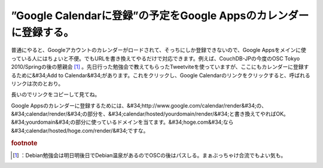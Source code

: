 ﻿”Google Calendarに登録”の予定をGoogle Appsのカレンダーに登録する。
##############################################################################################


普通にやると、Googleアカウントのカレンダーがロードされて、そっちにしか登録できないので、Google Appsをメインに使っている人にはちょいと不便。でもURLを書き換えてやるだけで対応できます。例えば、CouchDB-JPの今度のOSC Tokyo 2010/Springの後の懇親会 [#]_ 。先日行った勉強会で教えてもらったTweetviteを使っていますが、ここにもカレンダーに登録するために&#34;Add to Calendar&#34;があります。これをクリックし、Google Calendarのリンクをクリックすると、呼ばれるリンクは次のとおり。

長いのでリンクをコピーして見てね。

Google Appsのカレンダーに登録するためには、&#34;http://www.google.com/calendar/render&#34;の、&#34;calendar/render/&#34;の部分を、&#34;calendar/hosted/yourdomain/render/&#34;と書き換えてやればOK。&#34;yourdomain&#34;の部分に使っているドメインを当てます。&#34;hoge.com&#34;なら&#34;calendar/hosted/hoge.com/render/&#34;ですな。


.. rubric:: footnote

.. [#] ：Debian勉強会は明日明後日でDebian温泉があるのでOSCの後はパスしる。まぁぶっちゃけ合流でもよい気も。



.. author:: mkouhei
.. categories:: computer, 
.. tags::



